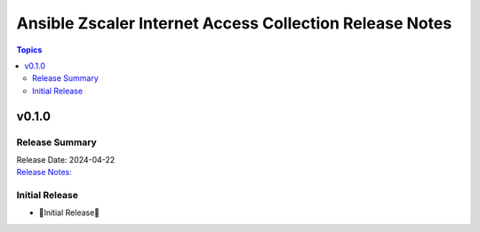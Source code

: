 =========================================================
Ansible Zscaler Internet Access Collection Release Notes
=========================================================

.. contents:: Topics

v0.1.0
=======

Release Summary
---------------

| Release Date: 2024-04-22
| `Release Notes: <https://github.com/zscaler/ziacloud-ansible/releases/tag/0.1.0>`__


Initial Release
----------------

- 🎉Initial Release🎉